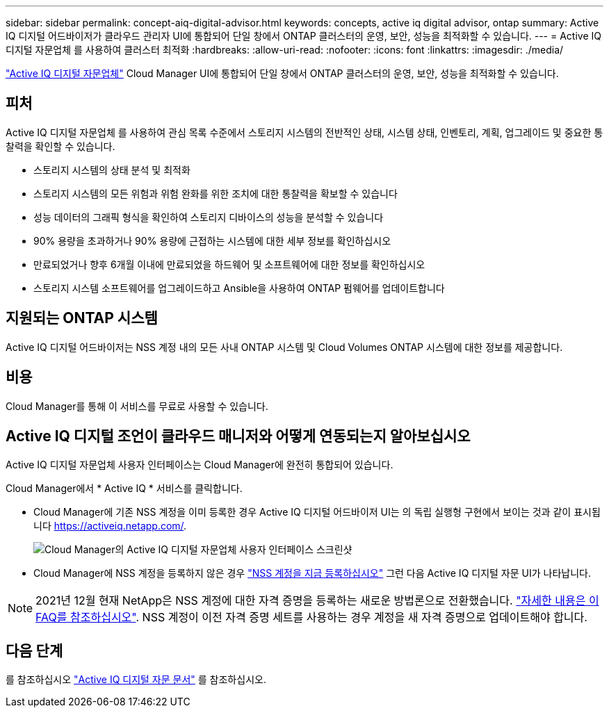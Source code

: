 ---
sidebar: sidebar 
permalink: concept-aiq-digital-advisor.html 
keywords: concepts, active iq digital advisor, ontap 
summary: Active IQ 디지털 어드바이저가 클라우드 관리자 UI에 통합되어 단일 창에서 ONTAP 클러스터의 운영, 보안, 성능을 최적화할 수 있습니다. 
---
= Active IQ 디지털 자문업체 를 사용하여 클러스터 최적화
:hardbreaks:
:allow-uri-read: 
:nofooter: 
:icons: font
:linkattrs: 
:imagesdir: ./media/


[role="lead"]
https://www.netapp.com/services/support/active-iq/["Active IQ 디지털 자문업체"^] Cloud Manager UI에 통합되어 단일 창에서 ONTAP 클러스터의 운영, 보안, 성능을 최적화할 수 있습니다.



== 피처

Active IQ 디지털 자문업체 를 사용하여 관심 목록 수준에서 스토리지 시스템의 전반적인 상태, 시스템 상태, 인벤토리, 계획, 업그레이드 및 중요한 통찰력을 확인할 수 있습니다.

* 스토리지 시스템의 상태 분석 및 최적화
* 스토리지 시스템의 모든 위험과 위험 완화를 위한 조치에 대한 통찰력을 확보할 수 있습니다
* 성능 데이터의 그래픽 형식을 확인하여 스토리지 디바이스의 성능을 분석할 수 있습니다
* 90% 용량을 초과하거나 90% 용량에 근접하는 시스템에 대한 세부 정보를 확인하십시오
* 만료되었거나 향후 6개월 이내에 만료되었을 하드웨어 및 소프트웨어에 대한 정보를 확인하십시오
* 스토리지 시스템 소프트웨어를 업그레이드하고 Ansible을 사용하여 ONTAP 펌웨어를 업데이트합니다




== 지원되는 ONTAP 시스템

Active IQ 디지털 어드바이저는 NSS 계정 내의 모든 사내 ONTAP 시스템 및 Cloud Volumes ONTAP 시스템에 대한 정보를 제공합니다.



== 비용

Cloud Manager를 통해 이 서비스를 무료로 사용할 수 있습니다.



== Active IQ 디지털 조언이 클라우드 매니저와 어떻게 연동되는지 알아보십시오

Active IQ 디지털 자문업체 사용자 인터페이스는 Cloud Manager에 완전히 통합되어 있습니다.

Cloud Manager에서 * Active IQ * 서비스를 클릭합니다.

* Cloud Manager에 기존 NSS 계정을 이미 등록한 경우 Active IQ 디지털 어드바이저 UI는 의 독립 실행형 구현에서 보이는 것과 같이 표시됩니다 https://activeiq.netapp.com/[].
+
image:screenshot_aiq_digital_advisor.png["Cloud Manager의 Active IQ 디지털 자문업체 사용자 인터페이스 스크린샷"]

* Cloud Manager에 NSS 계정을 등록하지 않은 경우 https://docs.netapp.com/us-en/cloud-manager-setup-admin/task-adding-nss-accounts.html["NSS 계정을 지금 등록하십시오"^] 그런 다음 Active IQ 디지털 자문 UI가 나타납니다.



NOTE: 2021년 12월 현재 NetApp은 NSS 계정에 대한 자격 증명을 등록하는 새로운 방법론으로 전환했습니다. https://kb.netapp.com/Advice_and_Troubleshooting/Miscellaneous/FAQs_for_NetApp_adoption_of_MS_Azure_AD_B2C_for_login["자세한 내용은 이 FAQ를 참조하십시오"^]. NSS 계정이 이전 자격 증명 세트를 사용하는 경우 계정을 새 자격 증명으로 업데이트해야 합니다.



== 다음 단계

를 참조하십시오 https://docs.netapp.com/us-en/active-iq/index.html["Active IQ 디지털 자문 문서"^] 를 참조하십시오.
